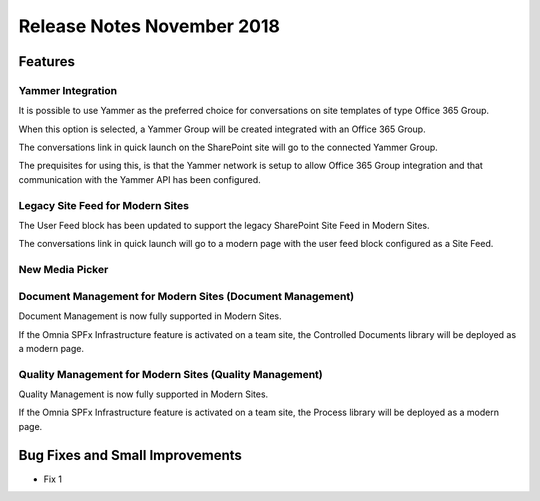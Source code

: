 Release Notes November 2018
========================================

Features
---------------------------------

Yammer Integration
~~~~~~~~~~~~~~~~~~~~~~~~~~~~~~~~~~~~~~~~~~~

It is possible to use Yammer as the preferred choice for conversations on site templates of type Office 365 Group.

.. image:: YammerSetup.png

When this option is selected, a Yammer Group will be created integrated with an Office 365 Group.

.. image:: YammerGroup.png

The conversations link in quick launch on the SharePoint site will go to the connected Yammer Group.

.. image:: YammerConversationsLink.png

The prequisites for using this, is that the Yammer network is setup to allow Office 365 Group integration and that communication with the Yammer API has been configured.

Legacy Site Feed for Modern Sites
~~~~~~~~~~~~~~~~~~~~~~~~~~~~~~~~~~~~~~~~~~~

The User Feed block has been updated to support the legacy SharePoint Site Feed in Modern Sites.

.. image:: LegacySiteFeedSetup.png

The conversations link in quick launch will go to a modern page with the user feed block configured as a Site Feed.

.. image:: SiteFeedModern.png

New Media Picker
~~~~~~~~~~~~~~~~~~~~~~~~~~~~~~~~~~~~~~~~~~~

Document Management for Modern Sites (Document Management)
~~~~~~~~~~~~~~~~~~~~~~~~~~~~~~~~~~~~~~~~~~~~~~~~~~~~~~~~~~~~~~~~~

Document Management is now fully supported in Modern Sites.

.. image:: DMModern.png

If the Omnia SPFx Infrastructure feature is activated on a team site, the Controlled Documents library will be deployed as a modern page.

Quality Management for Modern Sites (Quality Management)
~~~~~~~~~~~~~~~~~~~~~~~~~~~~~~~~~~~~~~~~~~~~~~~~~~~~~~~~~~~~~~~~~

Quality Management is now fully supported in Modern Sites.

.. image:: QMSModern.png

If the Omnia SPFx Infrastructure feature is activated on a team site, the Process library will be deployed as a modern page.







Bug Fixes and Small Improvements
----------------------------------

- Fix 1
